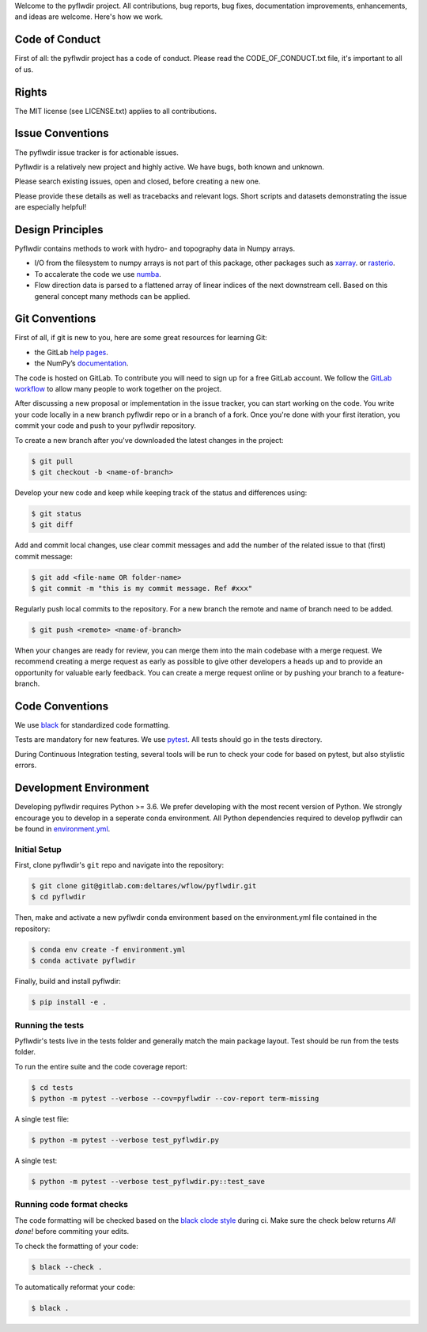 Welcome to the pyflwdir project. All contributions, bug reports, bug fixes, 
documentation improvements, enhancements, and ideas are welcome. Here's how we work.

Code of Conduct
---------------

First of all: the pyflwdir project has a code of conduct. Please read the
CODE_OF_CONDUCT.txt file, it's important to all of us.

Rights
------

The MIT license (see LICENSE.txt) applies to all contributions.

Issue Conventions
-----------------

The pyflwdir issue tracker is for actionable issues.

Pyflwdir is a relatively new project and highly active. We have bugs, both
known and unknown.

Please search existing issues, open and closed, before creating a new one.

Please provide these details as well as tracebacks and relevant logs. Short scripts and 
datasets demonstrating the issue are especially helpful!

Design Principles
-----------------

Pyflwdir contains methods to work with hydro- and topography data in Numpy arrays. 

- I/O from the filesystem to numpy arrays is not part of this package, other packages
  such as `xarray <https://github.com/pydata/xarray>`__. or 
  `rasterio <https://github.com/pydata/xarray>`__. 
- To accalerate the code we use `numba <https://github.com/numba/numba>`__. 
- Flow direction data is parsed to a flattened array of linear indices of the next 
  downstream cell. Based on this general concept many methods can be applied.


Git Conventions
---------------

First of all, if git is new to you, here are some great resources for learning Git:

- the GitLab `help pages <https://gitlab.com/help/gitlab-basics/start-using-git.md>`__.
- the NumPy’s `documentation <http://docs.scipy.org/doc/numpy/dev/index.html>`__.

The code is hosted on GitLab. To contribute you will need to sign up for a free 
GitLab account. We follow the `GitLab workflow 
<https://about.gitlab.com/blog/2016/10/25/gitlab-workflow-an-overview/>`__
to allow many people to work together on the project.

After discussing a new proposal or implementation in the issue tracker, you can start 
working on the code. You write your code locally in a new branch pyflwdir repo or in a 
branch of a fork. Once you're done with your first iteration, you commit your code and 
push to your pyflwdir repository. 

To create a new branch after you've downloaded the latest changes in the project: 

.. code-block:: console

    $ git pull 
    $ git checkout -b <name-of-branch>

Develop your new code and keep while keeping track of the status and differences using:

.. code-block:: console

    $ git status 
    $ git diff

Add and commit local changes, use clear commit messages and add the number of the 
related issue to that (first) commit message:

.. code-block:: console

    $ git add <file-name OR folder-name>
    $ git commit -m "this is my commit message. Ref #xxx"

Regularly push local commits to the repository. For a new branch the remote and name 
of branch need to be added.

.. code-block:: console

    $ git push <remote> <name-of-branch> 

When your changes are ready for review, you can merge them into the main codebase with a 
merge request. We recommend creating a merge request as early as possible to give other 
developers a heads up and to provide an opportunity for valuable early feedback. You 
can create a merge request online or by pushing your branch to a feature-branch. 

Code Conventions
----------------

We use `black <https://black.readthedocs.io/en/stable/>`__ for standardized code formatting.

Tests are mandatory for new features. We use `pytest <https://pytest.org>`__. All tests
should go in the tests directory.

During Continuous Integration testing, several tools will be run to check your code for 
based on pytest, but also stylistic errors.

Development Environment
-----------------------

Developing pyflwdir requires Python >= 3.6. We prefer developing with the most recent 
version of Python. We strongly encourage you to develop in a seperate conda environment.
All Python dependencies required to develop pyflwdir can be found in `environment.yml <environment.yml>`__.

Initial Setup
^^^^^^^^^^^^^

First, clone pyflwdir's ``git`` repo and navigate into the repository:

.. code-block:: console

    $ git clone git@gitlab.com:deltares/wflow/pyflwdir.git
    $ cd pyflwdir

Then, make and activate a new pyflwdir conda environment based on the environment.yml 
file contained in the repository:

.. code-block:: console

    $ conda env create -f environment.yml
    $ conda activate pyflwdir

Finally, build and install pyflwdir:

.. code-block:: console

    $ pip install -e .

Running the tests
^^^^^^^^^^^^^^^^^

Pyflwdir's tests live in the tests folder and generally match the main package layout. 
Test should be run from the tests folder.

To run the entire suite and the code coverage report:

.. code-block:: console

    $ cd tests
    $ python -m pytest --verbose --cov=pyflwdir --cov-report term-missing

A single test file:

.. code-block:: console

    $ python -m pytest --verbose test_pyflwdir.py

A single test:

.. code-block:: console

    $ python -m pytest --verbose test_pyflwdir.py::test_save

Running code format checks
^^^^^^^^^^^^^^^^^^^^^^^^^^

The code formatting will be checked based on the `black clode style 
<https://black.readthedocs.io/en/stable/the_black_code_style.html>`__ during ci. 
Make sure the check below returns *All done!* before commiting your edits.

To check the formatting of your code:

.. code-block:: console

    $ black --check . 

To automatically reformat your code:

.. code-block:: console

    $ black . 